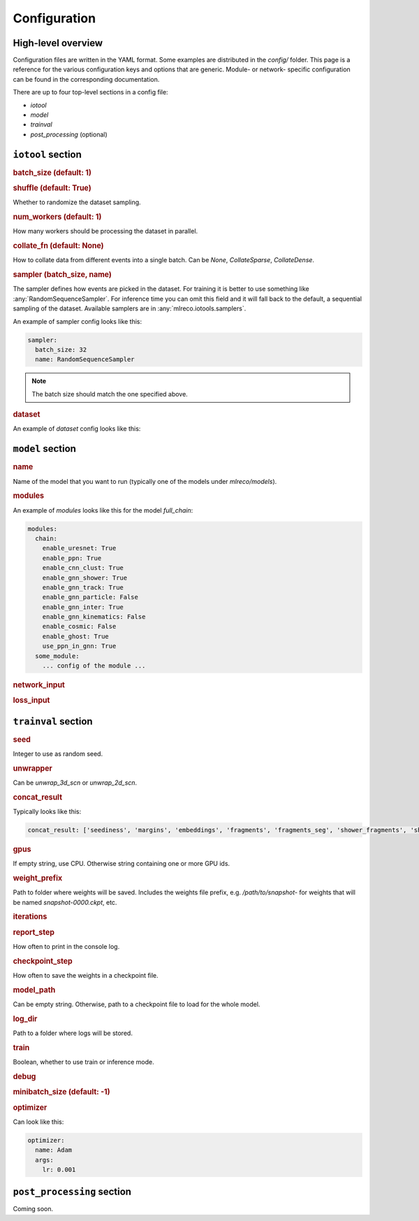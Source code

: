 Configuration
=============

High-level overview
-------------------
Configuration files are written in the YAML format.
Some examples are distributed in the `config/` folder.
This page is a reference for the various configuration
keys and options that are generic. Module- or network-
specific configuration can be found in the corresponding
documentation.

There are up to four top-level sections in a config file:

- `iotool`
- `model`
- `trainval`
- `post_processing` (optional)

``iotool`` section
------------------


..  rubric:: batch_size (default: 1)

..  rubric:: shuffle (default: True)

Whether to randomize the dataset sampling.

..  rubric:: num_workers (default: 1)

How many workers should be processing the
dataset in parallel.

..  rubric:: collate_fn (default: None)

How to collate data from different events
into a single batch.
Can be `None`, `CollateSparse`, `CollateDense`.

..  rubric:: sampler (batch_size, name)

The sampler defines how events are picked in
the dataset. For training it is better to use
something like :any:`RandomSequenceSampler`. For
inference time you can omit this field and it
will fall back to the default, a sequential
sampling of the dataset. Available samplers
are in :any:`mlreco.iotools.samplers`.

An example of sampler config looks like this:

..  code-block:: yaml

    sampler:
      batch_size: 32
      name: RandomSequenceSampler

.. note:: The batch size should match the one specified above.

..  rubric:: dataset

An example of `dataset` config looks like this:

..  code-block:: yaml
    :linenos:

      dataset:
        name: LArCVDataset
        data_keys:
          - /gpfs/slac/staas/fs1/g/neutrino/kterao/data/wire_mpvmpr_2020_04/train_*.root
          #- /gpfs/slac/staas/fs1/g/neutrino/kvtsang/data/pdune/mpvmpr/train/larcv*.root
        limit_num_files: 10
        schema:
          input_data:
            - parse_sparse3d_scn
            - sparse3d_reco

``model`` section
-----------------

..  rubric:: name

Name of the model that you want to run
(typically one of the models under `mlreco/models`).

..  rubric:: modules

An example of `modules` looks like this for the model
`full_chain`:

..  code-block:: yaml

    modules:
      chain:
        enable_uresnet: True
        enable_ppn: True
        enable_cnn_clust: True
        enable_gnn_shower: True
        enable_gnn_track: True
        enable_gnn_particle: False
        enable_gnn_inter: True
        enable_gnn_kinematics: False
        enable_cosmic: False
        enable_ghost: True
        use_ppn_in_gnn: True
      some_module:
        ... config of the module ...

..  rubric:: network_input

..  rubric:: loss_input


``trainval`` section
--------------------

..  rubric:: seed

Integer to use as random seed.

..  rubric:: unwrapper

Can be `unwrap_3d_scn` or `unwrap_2d_scn`.

.. rubric:: concat_result

Typically looks like this:

.. code-block:: yaml

    concat_result: ['seediness', 'margins', 'embeddings', 'fragments', 'fragments_seg', 'shower_fragments', 'shower_edge_index','shower_edge_pred','shower_node_pred','shower_group_pred','track_fragments', 'track_edge_index', 'track_node_pred', 'track_edge_pred', 'track_group_pred', 'particle_fragments', 'particle_edge_index', 'particle_node_pred', 'particle_edge_pred', 'particle_group_pred', 'particles','inter_edge_index', 'inter_node_pred', 'inter_edge_pred', 'node_pred_p', 'node_pred_type', 'flow_edge_pred', 'kinematics_particles', 'kinematics_edge_index', 'clust_fragments', 'clust_frag_seg', 'interactions', 'inter_cosmic_pred', 'node_pred_vtx', 'total_num_points', 'total_nonghost_points']

.. rubric:: gpus

If empty string, use CPU. Otherwise string
containing one or more GPU ids.

..  rubric:: weight_prefix

Path to folder where weights will be saved.
Includes the weights file prefix, e.g.
`/path/to/snapshot-` for weights that will be
named `snapshot-0000.ckpt`, etc.

..  rubric:: iterations

..  rubric:: report_step

How often to print in the console log.

.. rubric:: checkpoint_step

How often to save the weights in a
checkpoint file.

.. rubric:: model_path

Can be empty string. Otherwise, path to a
checkpoint file to load for the whole model.

.. rubric:: log_dir

Path to a folder where logs will be stored.

..  rubric:: train

Boolean, whether to use train or inference mode.

..  rubric:: debug

..  rubric:: minibatch_size (default: -1)

..  rubric:: optimizer

Can look like this:

..  code-block:: yaml

    optimizer:
      name: Adam
      args:
        lr: 0.001

``post_processing`` section
---------------------------
Coming soon.
